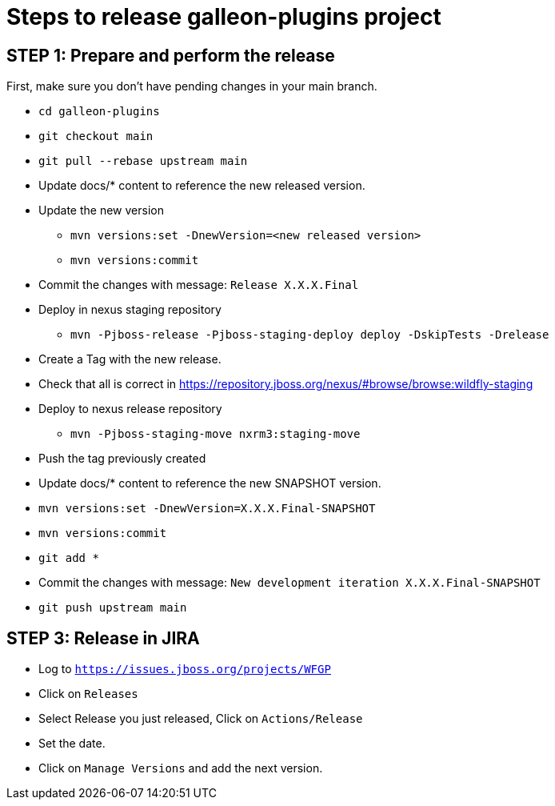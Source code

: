 = Steps to release galleon-plugins project

== STEP 1: Prepare and perform the release

First, make sure you don't have pending changes in your main branch.

* `cd galleon-plugins`
* `git checkout main`
* `git pull --rebase upstream main`
* Update docs/* content to reference the new released version. 
* Update the new version
** `mvn versions:set -DnewVersion=<new released version>`
** `mvn versions:commit`
* Commit the changes with message: `Release X.X.X.Final`
* Deploy in nexus staging repository
** `mvn -Pjboss-release -Pjboss-staging-deploy deploy -DskipTests -Drelease`
* Create a Tag with the new release.
* Check that all is correct in https://repository.jboss.org/nexus/#browse/browse:wildfly-staging
* Deploy to nexus release repository
** `mvn -Pjboss-staging-move nxrm3:staging-move`
* Push the tag previously created
* Update docs/* content to reference the new SNAPSHOT version.
* `mvn versions:set -DnewVersion=X.X.X.Final-SNAPSHOT`
* `mvn versions:commit`
* `git add *`
* Commit the changes with message: `New development iteration X.X.X.Final-SNAPSHOT`
* `git push upstream main`

== STEP 3: Release in JIRA

* Log to `https://issues.jboss.org/projects/WFGP`
* Click on `Releases`
* Select Release you just released, Click on `Actions/Release`
* Set the date.
* Click on `Manage Versions` and add the next version.
